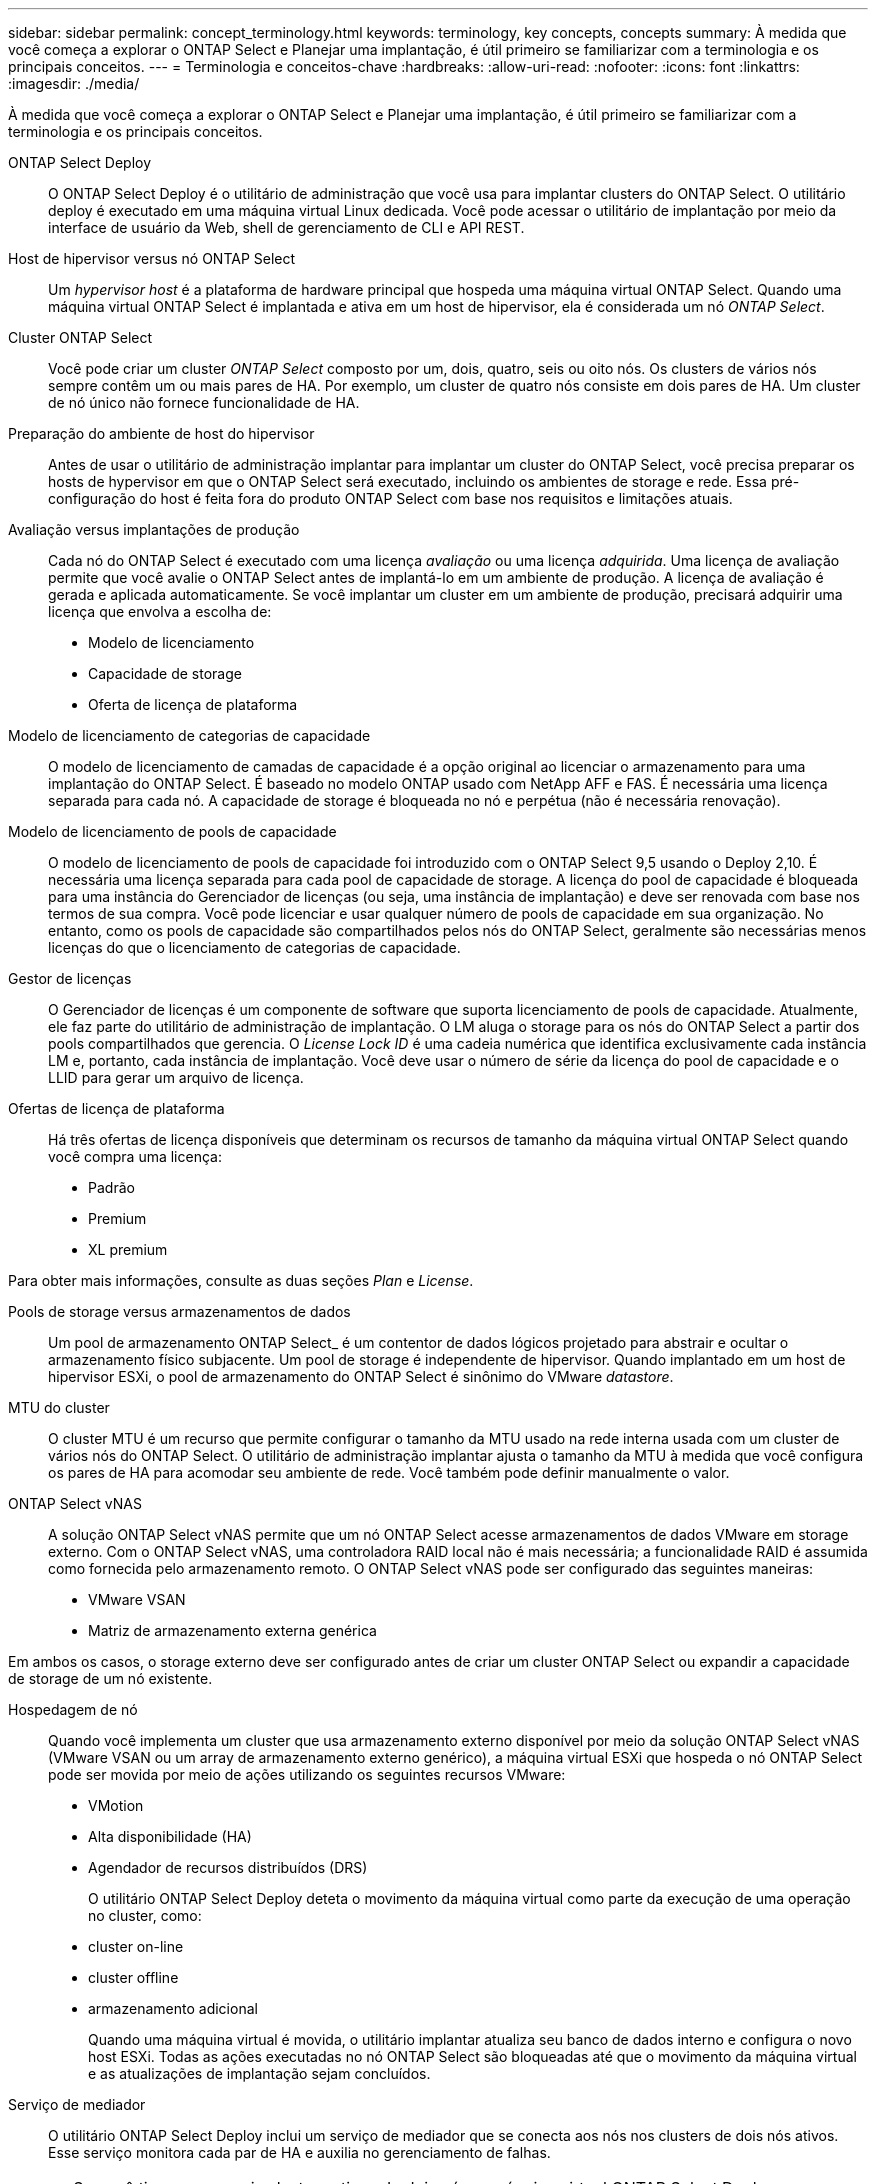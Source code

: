 ---
sidebar: sidebar 
permalink: concept_terminology.html 
keywords: terminology, key concepts, concepts 
summary: À medida que você começa a explorar o ONTAP Select e Planejar uma implantação, é útil primeiro se familiarizar com a terminologia e os principais conceitos. 
---
= Terminologia e conceitos-chave
:hardbreaks:
:allow-uri-read: 
:nofooter: 
:icons: font
:linkattrs: 
:imagesdir: ./media/


[role="lead"]
À medida que você começa a explorar o ONTAP Select e Planejar uma implantação, é útil primeiro se familiarizar com a terminologia e os principais conceitos.

ONTAP Select Deploy:: O ONTAP Select Deploy é o utilitário de administração que você usa para implantar clusters do ONTAP Select. O utilitário deploy é executado em uma máquina virtual Linux dedicada. Você pode acessar o utilitário de implantação por meio da interface de usuário da Web, shell de gerenciamento de CLI e API REST.
Host de hipervisor versus nó ONTAP Select:: Um _hypervisor host_ é a plataforma de hardware principal que hospeda uma máquina virtual ONTAP Select. Quando uma máquina virtual ONTAP Select é implantada e ativa em um host de hipervisor, ela é considerada um nó _ONTAP Select_.
Cluster ONTAP Select:: Você pode criar um cluster _ONTAP Select_ composto por um, dois, quatro, seis ou oito nós. Os clusters de vários nós sempre contêm um ou mais pares de HA. Por exemplo, um cluster de quatro nós consiste em dois pares de HA. Um cluster de nó único não fornece funcionalidade de HA.
Preparação do ambiente de host do hipervisor:: Antes de usar o utilitário de administração implantar para implantar um cluster do ONTAP Select, você precisa preparar os hosts de hypervisor em que o ONTAP Select será executado, incluindo os ambientes de storage e rede. Essa pré-configuração do host é feita fora do produto ONTAP Select com base nos requisitos e limitações atuais.
Avaliação versus implantações de produção:: Cada nó do ONTAP Select é executado com uma licença _avaliação_ ou uma licença _adquirida_. Uma licença de avaliação permite que você avalie o ONTAP Select antes de implantá-lo em um ambiente de produção. A licença de avaliação é gerada e aplicada automaticamente. Se você implantar um cluster em um ambiente de produção, precisará adquirir uma licença que envolva a escolha de:
+
--
* Modelo de licenciamento
* Capacidade de storage
* Oferta de licença de plataforma


--
Modelo de licenciamento de categorias de capacidade:: O modelo de licenciamento de camadas de capacidade é a opção original ao licenciar o armazenamento para uma implantação do ONTAP Select. É baseado no modelo ONTAP usado com NetApp AFF e FAS. É necessária uma licença separada para cada nó. A capacidade de storage é bloqueada no nó e perpétua (não é necessária renovação).
Modelo de licenciamento de pools de capacidade:: O modelo de licenciamento de pools de capacidade foi introduzido com o ONTAP Select 9,5 usando o Deploy 2,10. É necessária uma licença separada para cada pool de capacidade de storage. A licença do pool de capacidade é bloqueada para uma instância do Gerenciador de licenças (ou seja, uma instância de implantação) e deve ser renovada com base nos termos de sua compra. Você pode licenciar e usar qualquer número de pools de capacidade em sua organização. No entanto, como os pools de capacidade são compartilhados pelos nós do ONTAP Select, geralmente são necessárias menos licenças do que o licenciamento de categorias de capacidade.
Gestor de licenças:: O Gerenciador de licenças é um componente de software que suporta licenciamento de pools de capacidade. Atualmente, ele faz parte do utilitário de administração de implantação. O LM aluga o storage para os nós do ONTAP Select a partir dos pools compartilhados que gerencia. O _License Lock ID_ é uma cadeia numérica que identifica exclusivamente cada instância LM e, portanto, cada instância de implantação. Você deve usar o número de série da licença do pool de capacidade e o LLID para gerar um arquivo de licença.
Ofertas de licença de plataforma:: Há três ofertas de licença disponíveis que determinam os recursos de tamanho da máquina virtual ONTAP Select quando você compra uma licença:
+
--
* Padrão
* Premium
* XL premium


--


Para obter mais informações, consulte as duas seções _Plan_ e _License_.

Pools de storage versus armazenamentos de dados:: Um pool de armazenamento ONTAP Select_ é um contentor de dados lógicos projetado para abstrair e ocultar o armazenamento físico subjacente. Um pool de storage é independente de hipervisor. Quando implantado em um host de hipervisor ESXi, o pool de armazenamento do ONTAP Select é sinônimo do VMware _datastore_.
MTU do cluster:: O cluster MTU é um recurso que permite configurar o tamanho da MTU usado na rede interna usada com um cluster de vários nós do ONTAP Select. O utilitário de administração implantar ajusta o tamanho da MTU à medida que você configura os pares de HA para acomodar seu ambiente de rede. Você também pode definir manualmente o valor.
ONTAP Select vNAS:: A solução ONTAP Select vNAS permite que um nó ONTAP Select acesse armazenamentos de dados VMware em storage externo. Com o ONTAP Select vNAS, uma controladora RAID local não é mais necessária; a funcionalidade RAID é assumida como fornecida pelo armazenamento remoto. O ONTAP Select vNAS pode ser configurado das seguintes maneiras:
+
--
* VMware VSAN
* Matriz de armazenamento externa genérica


--


Em ambos os casos, o storage externo deve ser configurado antes de criar um cluster ONTAP Select ou expandir a capacidade de storage de um nó existente.

Hospedagem de nó:: Quando você implementa um cluster que usa armazenamento externo disponível por meio da solução ONTAP Select vNAS (VMware VSAN ou um array de armazenamento externo genérico), a máquina virtual ESXi que hospeda o nó ONTAP Select pode ser movida por meio de ações utilizando os seguintes recursos VMware:
+
--
* VMotion
* Alta disponibilidade (HA)
* Agendador de recursos distribuídos (DRS)
+
O utilitário ONTAP Select Deploy deteta o movimento da máquina virtual como parte da execução de uma operação no cluster, como:

* cluster on-line
* cluster offline
* armazenamento adicional
+
Quando uma máquina virtual é movida, o utilitário implantar atualiza seu banco de dados interno e configura o novo host ESXi. Todas as ações executadas no nó ONTAP Select são bloqueadas até que o movimento da máquina virtual e as atualizações de implantação sejam concluídos.



--
Serviço de mediador:: O utilitário ONTAP Select Deploy inclui um serviço de mediador que se conecta aos nós nos clusters de dois nós ativos. Esse serviço monitora cada par de HA e auxilia no gerenciamento de falhas.



CAUTION: Se você tiver um ou mais clusters ativos de dois nós, a máquina virtual ONTAP Select Deploy que administra os clusters deve estar em execução o tempo todo. Se a máquina virtual implantar for interrompida, o serviço de mediador não estará disponível e a funcionalidade de HA será perdida para os clusters de dois nós.

SDS do MetroCluster:: O MetroCluster SDS é um recurso que fornece uma opção de configuração adicional ao implantar um cluster ONTAP Select de dois nós. Ao contrário de uma implantação típica de ROBO de dois nós, os nós SDS do MetroCluster podem ser separados por uma distância muito maior. Essa separação física permite casos de uso adicionais, como recuperação de desastres. Você precisa ter uma licença premium ou superior para usar o MetroCluster SDS. Além disso, a rede entre os nós precisa dar suporte a um requisito de latência mínimo.
Armazenamento de credenciais:: O armazenamento de credenciais de implantação é um banco de dados seguro que possui credenciais de conta. Ele é usado principalmente para Registrar hosts de hypervisor como parte da criação de um novo cluster. Consulte a seção _Plan_ para obter mais informações.
Eficiência de storage:: O ONTAP Select oferece opções de eficiência de storage semelhantes às opções de eficiência de storage presentes nos arrays FAS e AFF. Conceitualmente, o ONTAP Select com SSDs de armazenamento de conexão direta (DAS) (usando uma licença premium) é semelhante a um array AFF. Configurações que usam DAS com HDDs e todas as configurações vNAS devem ser consideradas semelhantes a um array FAS. A principal diferença entre as duas configurações é que o ONTAP Select com SSDs DAS suporta deduplicação de nível agregado e deduplicação em segundo plano em nível agregado. As opções de eficiência de storage restantes estão disponíveis para ambas as configurações.
+
--
As configurações padrão do vNAS permitem um recurso de otimização de gravação conhecido como Registro de dados de instância única (SIDL). Com o ONTAP Select 9,6 e versões posteriores, os recursos de eficiência de storage do ONTAP em segundo plano são qualificados com o SIDL habilitado. Consulte a seção _Deep Dive_ para obter mais informações.

--
Atualização de cluster:: Depois de criar um cluster, você pode fazer alterações na configuração do cluster ou da máquina virtual fora do utilitário implantar usando as ferramentas de administração do ONTAP ou do hypervisor. Você também pode migrar uma máquina virtual que causa alterações de configuração. Quando essas alterações ocorrem, o utilitário implantar não é atualizado automaticamente e pode ficar fora de sincronia com o estado do cluster. Você pode usar o recurso de atualização de cluster para atualizar o banco de dados de configuração de implantação. A atualização de cluster está disponível por meio da interface de usuário da Web Deploy, do shell de gerenciamento da CLI e da API REST.
RAID de software:: Ao usar o armazenamento de conexão direta (DAS), a funcionalidade RAID é tradicionalmente fornecida por meio de uma controladora RAID de hardware local. Em vez disso, você pode configurar um nó para usar _software RAID_ onde o nó ONTAP Select fornece a funcionalidade RAID. Se você usar software RAID, uma controladora RAID de hardware não será mais necessária.
Instalação de imagem ONTAP Select:: A partir do ONTAP Select Deploy 2,8, o utilitário de administração implantar contém apenas uma versão única do ONTAP Select. A versão incluída é a mais atual disponível no momento do lançamento. O recurso de instalação de imagens do ONTAP Select permite adicionar versões anteriores do ONTAP Select à instância do utilitário implantar, que pode ser usado ao implantar um cluster do ONTAP Select. link:task_cli_deploy_image_add.html["Adicione imagens ONTAP Select para obter mais informações"]Consulte .



NOTE: Você só deve adicionar uma imagem ONTAP Select com uma versão anterior à versão original incluída na instância de implantação. A adição de versões posteriores do ONTAP Select sem também a atualização do Deploy não é suportada.

Administração de um cluster ONTAP Select após a implantação:: Depois de implantar um cluster do ONTAP Select, você pode configurar o cluster como faria com um cluster do ONTAP baseado em hardware. Por exemplo, você pode configurar um cluster ONTAP Select usando o Gerenciador de sistema ou a interface de linha de comando padrão do ONTAP.


.Informações relacionadas
link:task_cli_deploy_image_add.html["Adicione uma imagem ONTAP Select para implantar"]
